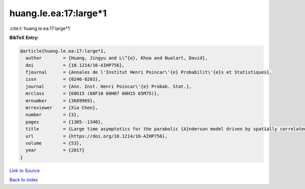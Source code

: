huang.le.ea:17:large*1
======================

:cite:t:`huang.le.ea:17:large*1`

**BibTeX Entry:**

.. code-block:: bibtex

   @article{huang.le.ea:17:large*1,
     author        = {Huang, Jingyu and L\^{e}, Khoa and Nualart, David},
     doi           = {10.1214/16-AIHP756},
     fjournal      = {Annales de l'Institut Henri Poincar\'{e} Probabilit\'{e}s et Statistiques},
     issn          = {0246-0203},
     journal       = {Ann. Inst. Henri Poincar\'{e} Probab. Stat.},
     mrclass       = {60G15 (60F10 60H07 60H15 65M75)},
     mrnumber      = {3689969},
     mrreviewer    = {Xia Chen},
     number        = {3},
     pages         = {1305--1340},
     title         = {Large time asymptotics for the parabolic {A}nderson model driven by spatially correlated noise},
     url           = {https://doi.org/10.1214/16-AIHP756},
     volume        = {53},
     year          = {2017}
   }

`Link to Source <https://doi.org/10.1214/16-AIHP756},>`_


`Back to index <../By-Cite-Keys.html>`_

